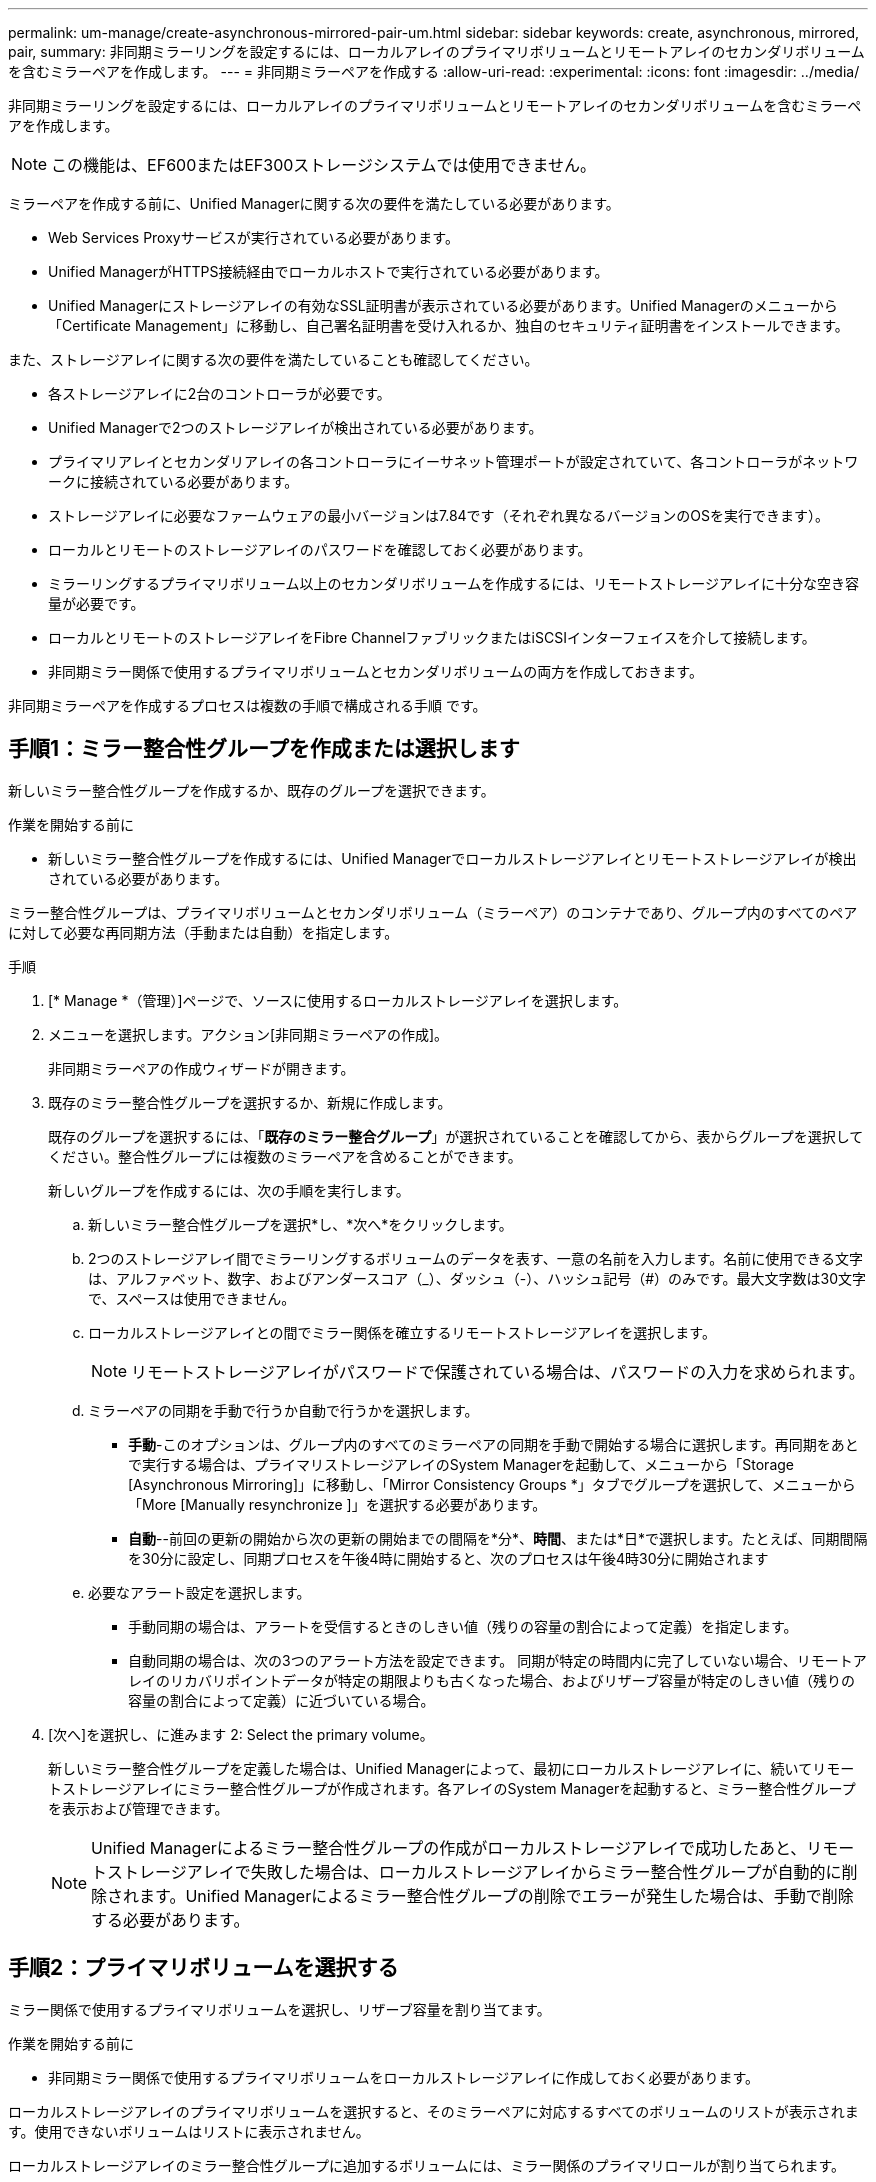 ---
permalink: um-manage/create-asynchronous-mirrored-pair-um.html 
sidebar: sidebar 
keywords: create, asynchronous, mirrored, pair, 
summary: 非同期ミラーリングを設定するには、ローカルアレイのプライマリボリュームとリモートアレイのセカンダリボリュームを含むミラーペアを作成します。 
---
= 非同期ミラーペアを作成する
:allow-uri-read: 
:experimental: 
:icons: font
:imagesdir: ../media/


[role="lead"]
非同期ミラーリングを設定するには、ローカルアレイのプライマリボリュームとリモートアレイのセカンダリボリュームを含むミラーペアを作成します。

[NOTE]
====
この機能は、EF600またはEF300ストレージシステムでは使用できません。

====
ミラーペアを作成する前に、Unified Managerに関する次の要件を満たしている必要があります。

* Web Services Proxyサービスが実行されている必要があります。
* Unified ManagerがHTTPS接続経由でローカルホストで実行されている必要があります。
* Unified Managerにストレージアレイの有効なSSL証明書が表示されている必要があります。Unified Managerのメニューから「Certificate Management」に移動し、自己署名証明書を受け入れるか、独自のセキュリティ証明書をインストールできます。


また、ストレージアレイに関する次の要件を満たしていることも確認してください。

* 各ストレージアレイに2台のコントローラが必要です。
* Unified Managerで2つのストレージアレイが検出されている必要があります。
* プライマリアレイとセカンダリアレイの各コントローラにイーサネット管理ポートが設定されていて、各コントローラがネットワークに接続されている必要があります。
* ストレージアレイに必要なファームウェアの最小バージョンは7.84です（それぞれ異なるバージョンのOSを実行できます）。
* ローカルとリモートのストレージアレイのパスワードを確認しておく必要があります。
* ミラーリングするプライマリボリューム以上のセカンダリボリュームを作成するには、リモートストレージアレイに十分な空き容量が必要です。
* ローカルとリモートのストレージアレイをFibre ChannelファブリックまたはiSCSIインターフェイスを介して接続します。
* 非同期ミラー関係で使用するプライマリボリュームとセカンダリボリュームの両方を作成しておきます。


非同期ミラーペアを作成するプロセスは複数の手順で構成される手順 です。



== 手順1：ミラー整合性グループを作成または選択します

新しいミラー整合性グループを作成するか、既存のグループを選択できます。

.作業を開始する前に
* 新しいミラー整合性グループを作成するには、Unified Managerでローカルストレージアレイとリモートストレージアレイが検出されている必要があります。


ミラー整合性グループは、プライマリボリュームとセカンダリボリューム（ミラーペア）のコンテナであり、グループ内のすべてのペアに対して必要な再同期方法（手動または自動）を指定します。

.手順
. [* Manage *（管理）]ページで、ソースに使用するローカルストレージアレイを選択します。
. メニューを選択します。アクション[非同期ミラーペアの作成]。
+
非同期ミラーペアの作成ウィザードが開きます。

. 既存のミラー整合性グループを選択するか、新規に作成します。
+
既存のグループを選択するには、「*既存のミラー整合グループ*」が選択されていることを確認してから、表からグループを選択してください。整合性グループには複数のミラーペアを含めることができます。

+
新しいグループを作成するには、次の手順を実行します。

+
.. 新しいミラー整合性グループを選択*し、*次へ*をクリックします。
.. 2つのストレージアレイ間でミラーリングするボリュームのデータを表す、一意の名前を入力します。名前に使用できる文字は、アルファベット、数字、およびアンダースコア（_）、ダッシュ（-）、ハッシュ記号（#）のみです。最大文字数は30文字で、スペースは使用できません。
.. ローカルストレージアレイとの間でミラー関係を確立するリモートストレージアレイを選択します。
+
[NOTE]
====
リモートストレージアレイがパスワードで保護されている場合は、パスワードの入力を求められます。

====
.. ミラーペアの同期を手動で行うか自動で行うかを選択します。
+
*** *手動*-このオプションは、グループ内のすべてのミラーペアの同期を手動で開始する場合に選択します。再同期をあとで実行する場合は、プライマリストレージアレイのSystem Managerを起動して、メニューから「Storage [Asynchronous Mirroring]」に移動し、「Mirror Consistency Groups *」タブでグループを選択して、メニューから「More [Manually resynchronize ]」を選択する必要があります。
*** *自動*--前回の更新の開始から次の更新の開始までの間隔を*分*、*時間*、または*日*で選択します。たとえば、同期間隔を30分に設定し、同期プロセスを午後4時に開始すると、次のプロセスは午後4時30分に開始されます


.. 必要なアラート設定を選択します。
+
*** 手動同期の場合は、アラートを受信するときのしきい値（残りの容量の割合によって定義）を指定します。
*** 自動同期の場合は、次の3つのアラート方法を設定できます。 同期が特定の時間内に完了していない場合、リモートアレイのリカバリポイントデータが特定の期限よりも古くなった場合、およびリザーブ容量が特定のしきい値（残りの容量の割合によって定義）に近づいている場合。




. [次へ]を選択し、に進みます  2: Select the primary volume。
+
新しいミラー整合性グループを定義した場合は、Unified Managerによって、最初にローカルストレージアレイに、続いてリモートストレージアレイにミラー整合性グループが作成されます。各アレイのSystem Managerを起動すると、ミラー整合性グループを表示および管理できます。

+
[NOTE]
====
Unified Managerによるミラー整合性グループの作成がローカルストレージアレイで成功したあと、リモートストレージアレイで失敗した場合は、ローカルストレージアレイからミラー整合性グループが自動的に削除されます。Unified Managerによるミラー整合性グループの削除でエラーが発生した場合は、手動で削除する必要があります。

====




== 手順2：プライマリボリュームを選択する

ミラー関係で使用するプライマリボリュームを選択し、リザーブ容量を割り当てます。

.作業を開始する前に
* 非同期ミラー関係で使用するプライマリボリュームをローカルストレージアレイに作成しておく必要があります。


ローカルストレージアレイのプライマリボリュームを選択すると、そのミラーペアに対応するすべてのボリュームのリストが表示されます。使用できないボリュームはリストに表示されません。

ローカルストレージアレイのミラー整合性グループに追加するボリュームには、ミラー関係のプライマリロールが割り当てられます。

.手順
. 対応するボリュームのリストからプライマリボリュームとして使用するボリュームを選択し、* Next *をクリックしてリザーブ容量を割り当てます。
. 対応する候補のリストから、プライマリボリュームのリザーブ容量を選択します。
+
次のガイドラインに注意してください。

+
** リザーブ容量のデフォルト設定はベースボリュームの容量の20%であり、通常はこの容量で十分です。割合を変更する場合は、[*候補の更新*]をクリックします。
** 必要な容量は、プライマリボリュームに対するI/O書き込みの頻度とサイズ、およびその容量を維持する必要がある期間によって異なります。
** 一般に、次のいずれかまたは両方に該当する場合は、リザーブ容量を大きくします。
+
*** ミラーペアを長期にわたって維持する場合。
*** 大量のI/Oアクティビティにより、プライマリボリュームのデータブロックの大部分で変更が発生する場合。プライマリボリュームに対する一般的なI/Oアクティビティを判断するには、過去のパフォーマンスデータやその他のオペレーティングシステムユーティリティを使用します。




. [次へ]を選択し、に進みます  3: Select the secondary volume。




== 手順3：セカンダリボリュームを選択する

ミラー関係で使用するセカンダリボリュームを選択し、リザーブ容量を割り当てます。

.作業を開始する前に
* 非同期ミラー関係で使用するセカンダリボリュームをリモートストレージアレイに作成しておく必要があります。
* セカンダリボリュームには、プライマリボリュームと同等以上のサイズが必要です。


リモートストレージアレイのセカンダリボリュームを選択すると、そのミラーペアに対応するすべてのボリュームのリストが表示されます。使用できないボリュームはリストに表示されません。

リモートストレージアレイのミラー整合性グループに追加するボリュームには、ミラー関係のセカンダリロールが割り当てられます。

.手順
. 対応するボリュームのリストから、ミラーペアのセカンダリボリュームとして使用するボリュームを選択し、* Next *をクリックしてリザーブ容量を割り当てます。
. 対応する候補のリストから、セカンダリボリュームのリザーブ容量を選択します。
+
次のガイドラインに注意してください。

+
** リザーブ容量のデフォルト設定はベースボリュームの容量の20%であり、通常はこの容量で十分です。割合を変更する場合は、[*候補の更新*]をクリックします。
** 必要な容量は、プライマリボリュームに対するI/O書き込みの頻度とサイズ、およびその容量を維持する必要がある期間によって異なります。
** 一般に、次のいずれかまたは両方に該当する場合は、リザーブ容量を大きくします。
+
*** ミラーペアを長期にわたって維持する場合。
*** 大量のI/Oアクティビティにより、プライマリボリュームのデータブロックの大部分で変更が発生する場合。プライマリボリュームに対する一般的なI/Oアクティビティを判断するには、過去のパフォーマンスデータやその他のオペレーティングシステムユーティリティを使用します。




. 「* Finish *」を選択して、非同期ミラーリングのシーケンスを完了します。


Unified Managerは次の処理を実行します。

* ローカルストレージアレイとリモートストレージアレイの間で初期同期を開始します。
* ミラーリングしているボリュームがシンボリュームの場合、初期同期では、プロビジョニングされたブロック（レポート容量ではなく割り当て容量）のみがセカンダリボリュームに転送されます。これにより、初期同期を完了するために転送する必要があるデータの量が削減されます。
* ローカルストレージアレイとリモートストレージアレイにミラーペア用のリザーブ容量を作成します。

